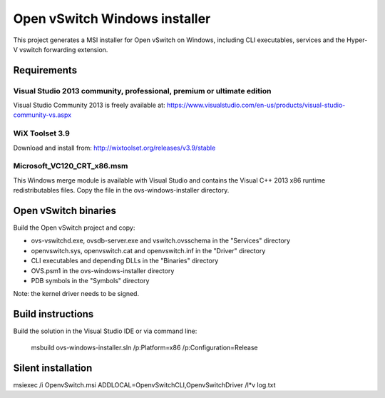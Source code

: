 Open vSwitch Windows installer
==============================

This project generates a MSI installer for Open vSwitch on Windows, including
CLI executables, services and the Hyper-V vswitch forwarding extension.

Requirements
------------

Visual Studio 2013 community, professional, premium or ultimate edition
^^^^^^^^^^^^^^^^^^^^^^^^^^^^^^^^^^^^^^^^^^^^^^^^^^^^^^^^^^^^^^^^^^^^^^^

Visual Studio Community 2013 is freely available at:
https://www.visualstudio.com/en-us/products/visual-studio-community-vs.aspx

WiX Toolset 3.9
^^^^^^^^^^^^^^^

Download and install from:
http://wixtoolset.org/releases/v3.9/stable

Microsoft_VC120_CRT_x86.msm
^^^^^^^^^^^^^^^^^^^^^^^^^^^

This Windows merge module is available with Visual Studio and contains the Visual C++ 2013 x86 runtime redistributables files.
Copy the file in the ovs-windows-installer directory.

Open vSwitch binaries
---------------------

Build the Open vSwitch project and copy:

* ovs-vswitchd.exe, ovsdb-server.exe and vswitch.ovsschema in the "Services" directory
* openvswitch.sys, openvswitch.cat and openvswitch.inf in the "Driver" directory
* CLI executables and depending DLLs in the "Binaries" directory 
* OVS.psm1 in the ovs-windows-installer directory
* PDB symbols in the "Symbols" directory

Note: the kernel driver needs to be signed.

Build instructions
------------------

Build the solution in the Visual Studio IDE or via command line:
   
   msbuild ovs-windows-installer.sln /p:Platform=x86 /p:Configuration=Release

Silent installation
-------------------

msiexec /i OpenvSwitch.msi ADDLOCAL=OpenvSwitchCLI,OpenvSwitchDriver /l*v log.txt
